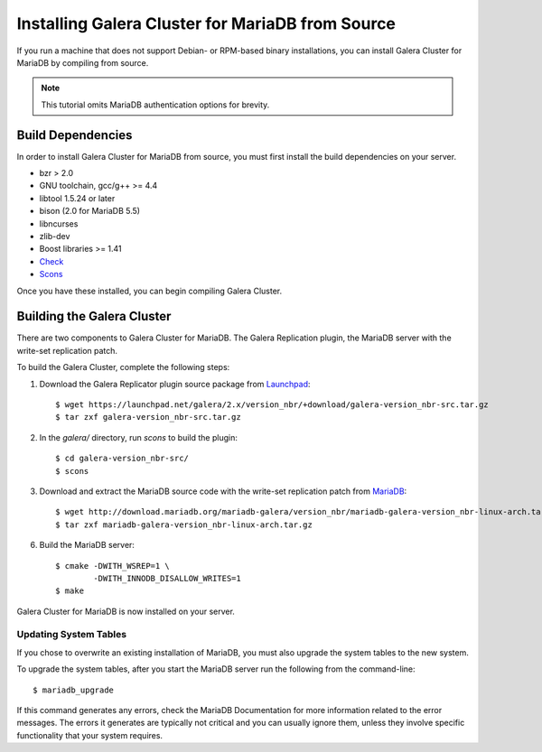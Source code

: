 =========================================
Installing Galera Cluster for MariaDB from Source
=========================================
.. _'MariaDB Source Installation'

If you run a machine that does not support Debian- or RPM-based binary installations, you can install Galera Cluster for MariaDB by compiling from source.

.. note:: This tutorial omits MariaDB authentication options for brevity.

-----------------------------------------
Build Dependencies
-----------------------------------------

In order to install Galera Cluster for MariaDB from source, you must first install the build dependencies on your server.

- bzr > 2.0
- GNU toolchain, gcc/g++ >= 4.4
- libtool 1.5.24 or later
- bison (2.0 for MariaDB 5.5)
- libncurses
- zlib-dev
- Boost libraries >= 1.41
- `Check <http://check.sourceforge.net/>`_
- `Scons <http://www.scons.org/>`_

Once you have these installed, you can begin compiling Galera Cluster.


--------------------------------------------
Building the Galera Cluster
--------------------------------------------

There are two components to Galera Cluster for MariaDB.  The Galera Replication plugin, the  MariaDB server with the write-set replication patch.

To build the Galera Cluster, complete the following steps:

1. Download the Galera Replicator plugin source package from `Launchpad <https://launchpad.net/galera/+download>`_::

	$ wget https://launchpad.net/galera/2.x/version_nbr/+download/galera-version_nbr-src.tar.gz
	$ tar zxf galera-version_nbr-src.tar.gz


2. In the `galera/` directory, run  `scons` to build the plugin::

	$ cd galera-version_nbr-src/
	$ scons

3. Download and extract the MariaDB source code with the write-set replication patch from `MariaDB <http://download.mariadb.org/mariadb-galera/>`_::

	$ wget http://download.mariadb.org/mariadb-galera/version_nbr/mariadb-galera-version_nbr-linux-arch.tar.gz
	$ tar zxf mariadb-galera-version_nbr-linux-arch.tar.gz

6. Build the MariaDB server::

	$ cmake -DWITH_WSREP=1 \
		-DWITH_INNODB_DISALLOW_WRITES=1
	$ make

Galera Cluster for MariaDB is now installed on your server.

^^^^^^^^^^^^^^^^^^^^^^^^^^^^^^^^^^^
Updating System Tables
^^^^^^^^^^^^^^^^^^^^^^^^^^^^^^^^^^^

If you chose to overwrite an existing installation of MariaDB, you must also upgrade the system tables to the new system.

To upgrade the system tables, after you start the MariaDB server run the following from the command-line::

	$ mariadb_upgrade

If this command generates any errors, check the MariaDB Documentation for more information related to the error messages.  The errors it generates are typically not critical and you can usually ignore them, unless they involve specific functionality that your system requires.


